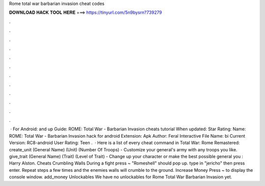Rome total war barbarian invasion cheat codes

𝐃𝐎𝐖𝐍𝐋𝐎𝐀𝐃 𝐇𝐀𝐂𝐊 𝐓𝐎𝐎𝐋 𝐇𝐄𝐑𝐄 ===> https://tinyurl.com/5n9bysrn?739279

.

.

.

.

.

.

.

.

.

.

.

.

 · For Android: and up Guide: ROME: Total War - Barbarian Invasion cheats tutorial When updated: Star Rating: Name: ROME: Total War - Barbarian Invasion hack for android Extension: Apk Author: Feral Interactive File Name: bi Current Version: RC8-android User Rating: Teen .  · Here is a list of every cheat command in Total War: Rome Remastered: create_unit (General Name) (Unit) (Number Of Troops) - Customize your general's army with any troops you like. give_trait (General Name) (Trait) (Level of Trait) - Change up your character or make the best possible general you : Harry Alston. Cheats Crumbling Walls During a fight press ~ "Romeshell" should pop up. type in "jericho" then press enter. Repeat steps a few times and the enemies walls will crumble to the ground. Increase Money Press ~ to display the console window. add_money Unlockables We have no unlockables for Rome Total War Barbarian Invasion yet.